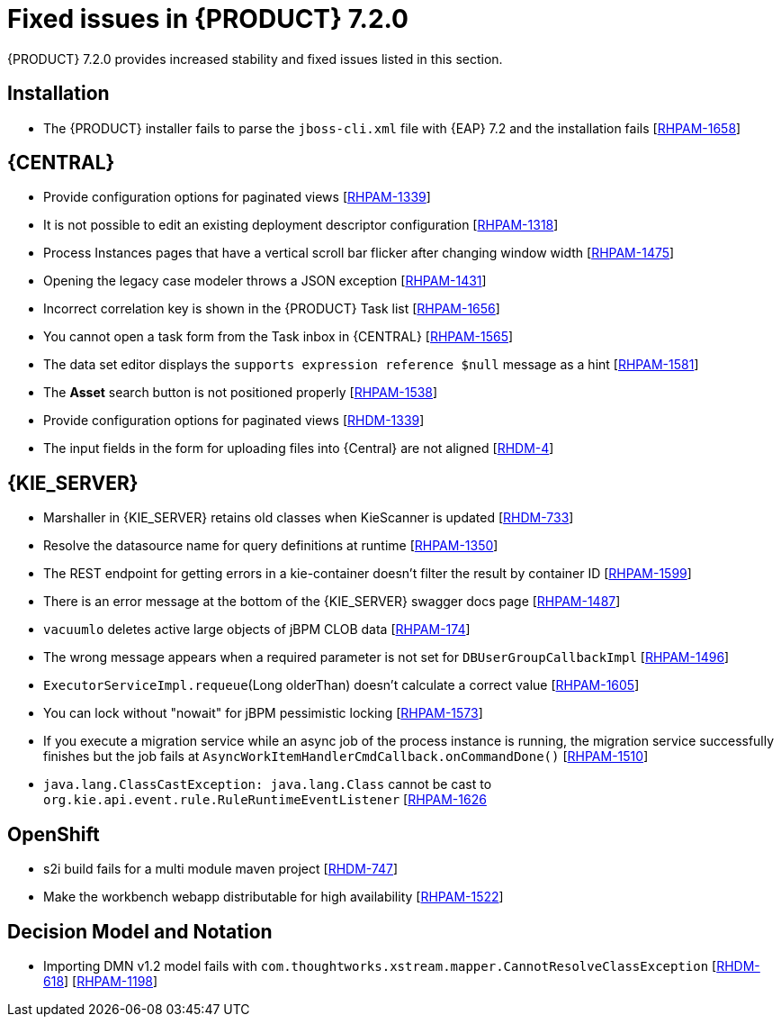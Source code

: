[id='rn-720-fixed-issues-ref']
= Fixed issues in {PRODUCT} 7.2.0

{PRODUCT} 7.2.0 provides increased stability and fixed issues listed in this section.

== Installation
* The {PRODUCT} installer fails to parse the `jboss-cli.xml` file with {EAP} 7.2 and the installation fails [https://issues.jboss.org/browse/RHPAM-1658[RHPAM-1658]]

== {CENTRAL}
* Provide configuration options for paginated views [https://issues.jboss.org/browse/RHPAM-1339[RHPAM-1339]]
* It is not possible to edit an existing deployment descriptor configuration [https://issues.jboss.org/browse/RHPAM-1318[RHPAM-1318]]
* Process Instances pages that have a vertical scroll bar flicker after changing window width [https://issues.jboss.org/browse/RHPAM-1475[RHPAM-1475]]
* Opening the legacy case modeler throws a JSON exception [https://issues.jboss.org/browse/RHPAM-1431[RHPAM-1431]]
* Incorrect correlation key is shown in the {PRODUCT} Task list [https://issues.jboss.org/browse/RHPAM-1656[RHPAM-1656]]
* You cannot open a task form from the Task inbox in {CENTRAL} [https://issues.jboss.org/browse/RHPAM-1565[RHPAM-1565]]
* The data set editor displays the `supports expression reference $null` message as a hint [https://issues.jboss.org/browse/RHPAM-1581[RHPAM-1581]]
* The *Asset* search button is not positioned properly [https://issues.jboss.org/browse/RHPAM-1538[RHPAM-1538]]
* Provide configuration options for paginated views [https://issues.jboss.org/browse/RHDM-1339[RHDM-1339]]
* The input fields in the form for uploading files into {Central} are not aligned [https://issues.jboss.org/browse/RHDM-4[RHDM-4]]
ifdef::PAM[]
* Provide CORS configuration support for {KIE_SERVER} in {PRODUCT} [https://issues.jboss.org/browse/RHPAM-1434[RHPAM-1434]]
endif::PAM[]
ifdef::DM[]
* In a test scenario, you cannot select a rule defined in xlsx in EXPECTATION settings [https://issues.jboss.org/browse/RHDM-728[RHDM-728]]
* Provide CORS configuration support for {KIE_SERVER} in {PRODUCT} [https://issues.jboss.org/browse/RHDM-520[RHDM-520]]

== Decision engine
* ThreadSafeTrackableTimeJobFactoryManager for default [https://issues.jboss.org/browse/RHDM-759[RHDM-759]]
* SpreadsheetCompiler generates wrong LHS order [https://issues.jboss.org/browse/RHDM-755[RHDM-755]]
* Wrong logger category in DebugRuleRuntimeEventListener [https://issues.jboss.org/browse/RHDM-769[RHDM-769]]
endif::DM[]

== {KIE_SERVER}
* Marshaller in {KIE_SERVER} retains old classes when KieScanner is updated [https://issues.jboss.org/browse/RHDM-733[RHDM-733]]
* Resolve the datasource name for query definitions at runtime [https://issues.jboss.org/browse/RHPAM-1350[RHPAM-1350]]
* The REST endpoint for getting errors in a kie-container doesn't filter the result by container ID [https://issues.jboss.org/browse/RHPAM-1599[RHPAM-1599]]
* There is an error message at the bottom of the {KIE_SERVER} swagger docs page [https://issues.jboss.org/browse/RHPAM-1487[RHPAM-1487]]
* `vacuumlo` deletes active large objects of jBPM CLOB data [https://issues.jboss.org/browse/RHPAM-174[RHPAM-174]]
* The wrong message appears when a required parameter is not set for `DBUserGroupCallbackImpl` [https://issues.jboss.org/browse/RHPAM-1496[RHPAM-1496]]
* `ExecutorServiceImpl.requeue`(Long olderThan) doesn't calculate a correct value [https://issues.jboss.org/browse/RHPAM-1605[RHPAM-1605]]
* You can lock without "nowait" for jBPM pessimistic locking [https://issues.jboss.org/browse/RHPAM-1573[RHPAM-1573]]
* If you execute a migration service while an async job of the process instance is running, the migration service successfully finishes but the job fails at `AsyncWorkItemHandlerCmdCallback.onCommandDone()` [https://issues.jboss.org/browse/RHPAM-1510[RHPAM-1510]]
* `java.lang.ClassCastException: java.lang.Class` cannot be cast to `org.kie.api.event.rule.RuleRuntimeEventListener` [https://issues.jboss.org/browse/RHPAM-1626[RHPAM-1626]

== OpenShift
* s2i build fails for a multi module maven project [https://issues.jboss.org/browse/RHDM-769[RHDM-747]]
ifdef::PAM[]
* Provide support for org.jboss.security.auth.spi.RoleMappingLoginModule in the {PRODUCT} Openshift templates [https://issues.jboss.org/browse/RHPAM-1515[RHPAM-1515]]
endif::PAM[]
* Make the workbench webapp distributable for high availability [https://issues.jboss.org/browse/RHPAM-1522[RHPAM-1522]]

== Decision Model and Notation
* Importing DMN v1.2 model fails with `com.thoughtworks.xstream.mapper.CannotResolveClassException` [https://issues.jboss.org/browse/RHDM-618[RHDM-618]] [https://issues.jboss.org/browse/RHPAM-1198[RHPAM-1198]]




